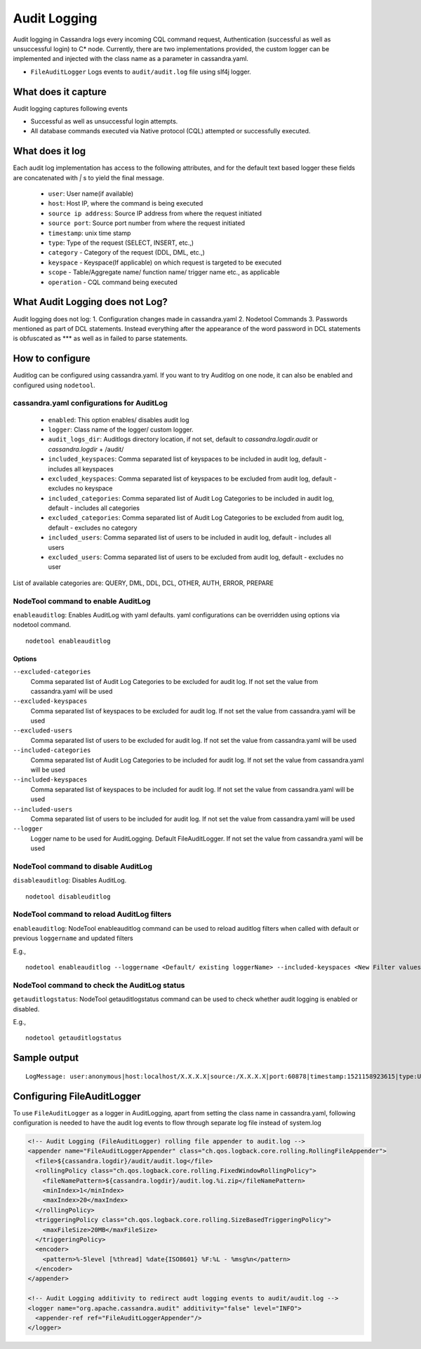 .. Licensed to the Apache Software Foundation (ASF) under one
.. or more contributor license agreements.  See the NOTICE file
.. distributed with this work for additional information
.. regarding copyright ownership.  The ASF licenses this file
.. to you under the Apache License, Version 2.0 (the
.. "License"); you may not use this file except in compliance
.. with the License.  You may obtain a copy of the License at
..
..     http://www.apache.org/licenses/LICENSE-2.0
..
.. Unless required by applicable law or agreed to in writing, software
.. distributed under the License is distributed on an "AS IS" BASIS,
.. WITHOUT WARRANTIES OR CONDITIONS OF ANY KIND, either express or implied.
.. See the License for the specific language governing permissions and
.. limitations under the License.

.. highlight:: none



Audit Logging
------------------

Audit logging in Cassandra logs every incoming CQL command request, Authentication (successful as well as unsuccessful login)
to C* node. Currently, there are two implementations provided, the custom logger can be implemented and injected with the
class name as a parameter in cassandra.yaml.

- ``FileAuditLogger`` Logs events to  ``audit/audit.log`` file using slf4j logger.

What does it capture
^^^^^^^^^^^^^^^^^^^^^^^

Audit logging captures following events

- Successful as well as unsuccessful login attempts.

- All database commands executed via Native protocol (CQL) attempted or successfully executed.

What does it log
^^^^^^^^^^^^^^^^^^^
Each audit log implementation has access to the following attributes, and for the default text based logger these fields are concatenated with `|` s to yield the final message.

 - ``user``: User name(if available)
 - ``host``: Host IP, where the command is being executed
 - ``source ip address``: Source IP address from where the request initiated
 - ``source port``: Source port number from where the request initiated
 - ``timestamp``: unix time stamp
 - ``type``: Type of the request (SELECT, INSERT, etc.,)
 - ``category`` - Category of the request (DDL, DML, etc.,)
 - ``keyspace`` - Keyspace(If applicable) on which request is targeted to be executed
 - ``scope`` - Table/Aggregate name/ function name/ trigger name etc., as applicable
 - ``operation`` - CQL command being executed

What Audit Logging does not Log?
^^^^^^^^^^^^^^^^^^^^^^^^^^^^^^^^
Audit logging does not log:
1. Configuration changes made in cassandra.yaml
2. Nodetool Commands
3. Passwords mentioned as part of DCL statements. Instead everything after the appearance of the word password in DCL statements is obfuscated as *** as well as in failed to parse statements.

How to configure
^^^^^^^^^^^^^^^^^^
Auditlog can be configured using cassandra.yaml. If you want to try Auditlog on one node, it can also be enabled and configured using ``nodetool``.

cassandra.yaml configurations for AuditLog
"""""""""""""""""""""""""""""""""""""""""""""
	- ``enabled``: This option enables/ disables audit log
	- ``logger``: Class name of the logger/ custom logger.
	- ``audit_logs_dir``: Auditlogs directory location, if not set, default to `cassandra.logdir.audit` or `cassandra.logdir` + /audit/
	- ``included_keyspaces``: Comma separated list of keyspaces to be included in audit log, default - includes all keyspaces
	- ``excluded_keyspaces``: Comma separated list of keyspaces to be excluded from audit log, default - excludes no keyspace
	- ``included_categories``: Comma separated list of Audit Log Categories to be included in audit log, default - includes all categories
	- ``excluded_categories``: Comma separated list of Audit Log Categories to be excluded from audit log, default - excludes no category
	- ``included_users``: Comma separated list of users to be included in audit log, default - includes all users
	- ``excluded_users``: Comma separated list of users to be excluded from audit log, default - excludes no user


List of available categories are: QUERY, DML, DDL, DCL, OTHER, AUTH, ERROR, PREPARE

NodeTool command to enable AuditLog
"""""""""""""""""""""""""""""""""""""
``enableauditlog``: Enables AuditLog with yaml defaults. yaml configurations can be overridden using options via nodetool command.

::

    nodetool enableauditlog

Options
**********


``--excluded-categories``
    Comma separated list of Audit Log Categories to be excluded for
    audit log. If not set the value from cassandra.yaml will be used

``--excluded-keyspaces``
    Comma separated list of keyspaces to be excluded for audit log. If
    not set the value from cassandra.yaml will be used

``--excluded-users``
    Comma separated list of users to be excluded for audit log. If not
    set the value from cassandra.yaml will be used

``--included-categories``
    Comma separated list of Audit Log Categories to be included for
    audit log. If not set the value from cassandra.yaml will be used

``--included-keyspaces``
    Comma separated list of keyspaces to be included for audit log. If
    not set the value from cassandra.yaml will be used

``--included-users``
    Comma separated list of users to be included for audit log. If not
    set the value from cassandra.yaml will be used

``--logger``
    Logger name to be used for AuditLogging. Default FileAuditLogger. If
    not set the value from cassandra.yaml will be used


NodeTool command to disable AuditLog
"""""""""""""""""""""""""""""""""""""""

``disableauditlog``: Disables AuditLog.

::

    nodetool disableuditlog



NodeTool command to reload AuditLog filters
"""""""""""""""""""""""""""""""""""""""""""""

``enableauditlog``: NodeTool enableauditlog command can be used to reload auditlog filters when called with default or previous ``loggername`` and updated filters

E.g.,
::

    nodetool enableauditlog --loggername <Default/ existing loggerName> --included-keyspaces <New Filter values>



NodeTool command to check the AuditLog status
"""""""""""""""""""""""""""""""""""""""""""""
``getauditlogstatus``: NodeTool getauditlogstatus command can be used to check whether audit logging is enabled or disabled.

E.g.,
::

    nodetool getauditlogstatus



Sample output
^^^^^^^^^^^^^^^^
::

    LogMessage: user:anonymous|host:localhost/X.X.X.X|source:/X.X.X.X|port:60878|timestamp:1521158923615|type:USE_KS|category:DDL|ks:dev1|operation:USE "dev1"


Configuring FileAuditLogger
^^^^^^^^^^^^^^^^^^^^^^^^^^^^^^^
To use ``FileAuditLogger`` as a logger in AuditLogging, apart from setting the class name in cassandra.yaml, following configuration is needed to have the audit log events to flow through separate log file instead of system.log


.. code-block:: xml

      <!-- Audit Logging (FileAuditLogger) rolling file appender to audit.log -->
      <appender name="FileAuditLoggerAppender" class="ch.qos.logback.core.rolling.RollingFileAppender">
        <file>${cassandra.logdir}/audit/audit.log</file>
        <rollingPolicy class="ch.qos.logback.core.rolling.FixedWindowRollingPolicy">
          <fileNamePattern>${cassandra.logdir}/audit.log.%i.zip</fileNamePattern>
          <minIndex>1</minIndex>
          <maxIndex>20</maxIndex>
        </rollingPolicy>
        <triggeringPolicy class="ch.qos.logback.core.rolling.SizeBasedTriggeringPolicy">
          <maxFileSize>20MB</maxFileSize>
        </triggeringPolicy>
        <encoder>
          <pattern>%-5level [%thread] %date{ISO8601} %F:%L - %msg%n</pattern>
        </encoder>
      </appender>

      <!-- Audit Logging additivity to redirect audt logging events to audit/audit.log -->
      <logger name="org.apache.cassandra.audit" additivity="false" level="INFO">
        <appender-ref ref="FileAuditLoggerAppender"/>
      </logger>